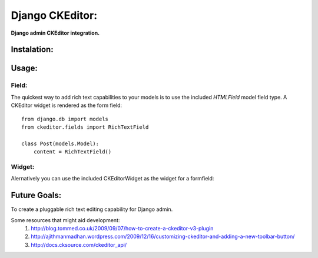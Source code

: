 Django CKEditor:
================
**Django admin CKEditor integration.**

Instalation:
------------

Usage:
------

Field:
~~~~~~
The quickest way to add rich text capabilities to your models is to use the included `HTMLField` model field type. A CKEditor widget is rendered as the form field::

    from django.db import models
    from ckeditor.fields import RichTextField

    class Post(models.Model):
        content = RichTextField()


Widget:
~~~~~~~
Alernatively you can use the included CKEditorWidget as the widget for a formfield::



Future Goals:
-------------
To create a pluggable rich text editing capability for Django admin.

Some resources that might aid development:
    #. http://blog.tommed.co.uk/2009/09/07/how-to-create-a-ckeditor-v3-plugin
    #. http://ajithmanmadhan.wordpress.com/2009/12/16/customizing-ckeditor-and-adding-a-new-toolbar-button/
    #. http://docs.cksource.com/ckeditor_api/
